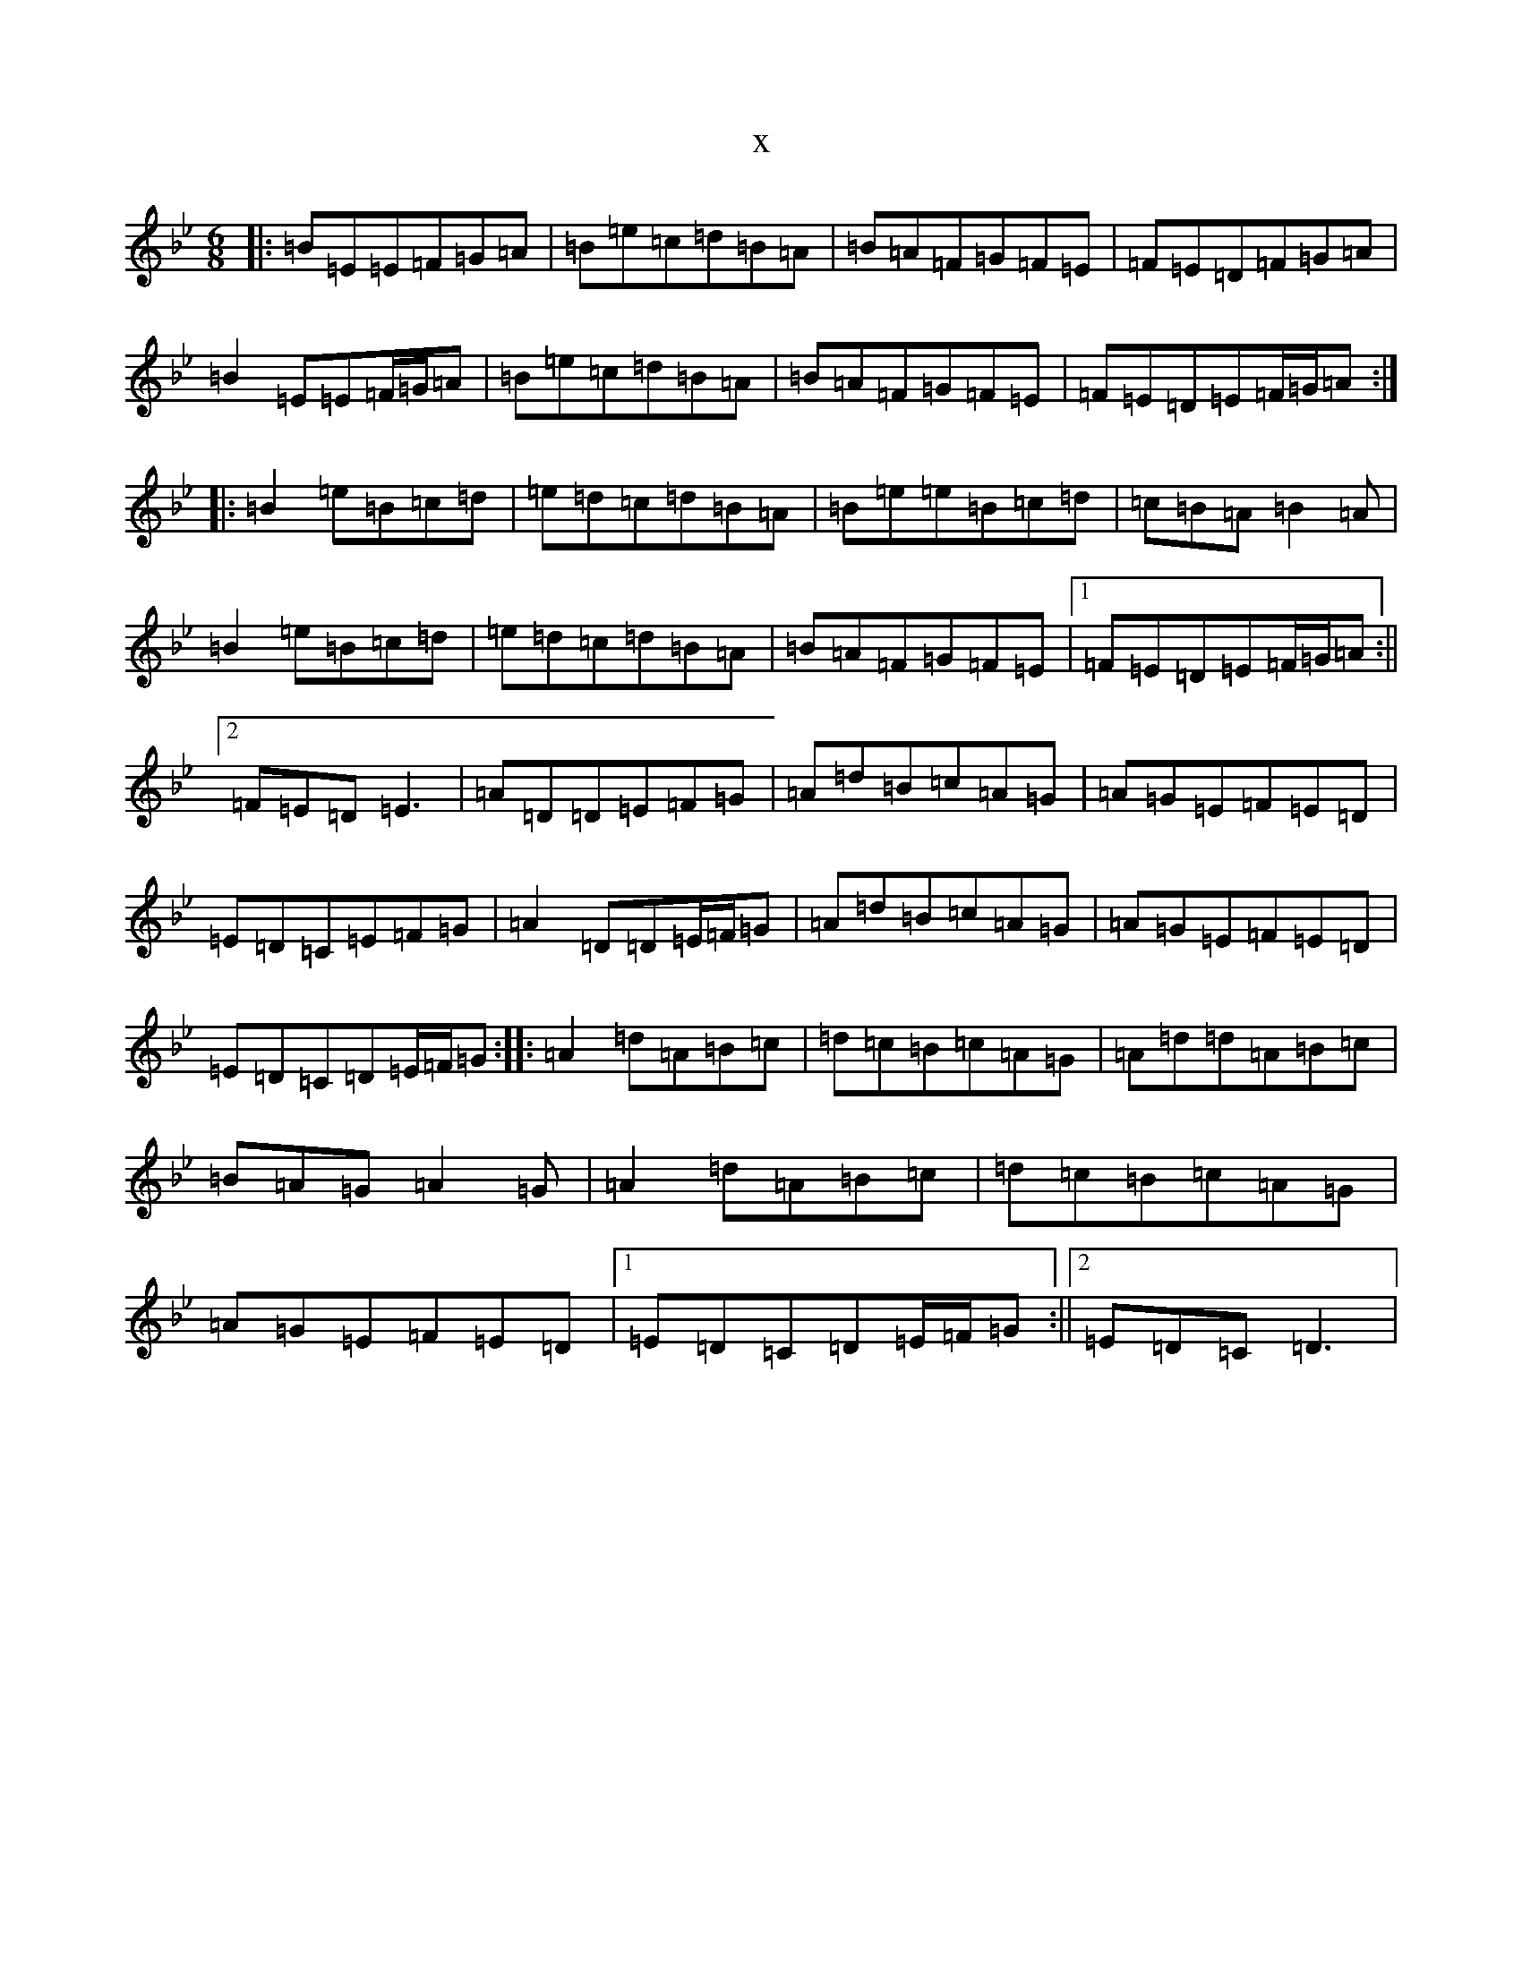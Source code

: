 X:19667
T:x
L:1/8
M:6/8
K: C Dorian
|:=B=E=E=F=G=A|=B=e=c=d=B=A|=B=A=F=G=F=E|=F=E=D=F=G=A|=B2=E=E=F/2=G/2=A|=B=e=c=d=B=A|=B=A=F=G=F=E|=F=E=D=E=F/2=G/2=A:||:=B2=e=B=c=d|=e=d=c=d=B=A|=B=e=e=B=c=d|=c=B=A=B2=A|=B2=e=B=c=d|=e=d=c=d=B=A|=B=A=F=G=F=E|1=F=E=D=E=F/2=G/2=A:||2=F=E=D=E3|=A=D=D=E=F=G|=A=d=B=c=A=G|=A=G=E=F=E=D|=E=D=C=E=F=G|=A2=D=D=E/2=F/2=G|=A=d=B=c=A=G|=A=G=E=F=E=D|=E=D=C=D=E/2=F/2=G:||:=A2=d=A=B=c|=d=c=B=c=A=G|=A=d=d=A=B=c|=B=A=G=A2=G|=A2=d=A=B=c|=d=c=B=c=A=G|=A=G=E=F=E=D|1=E=D=C=D=E/2=F/2=G:||2=E=D=C=D3|